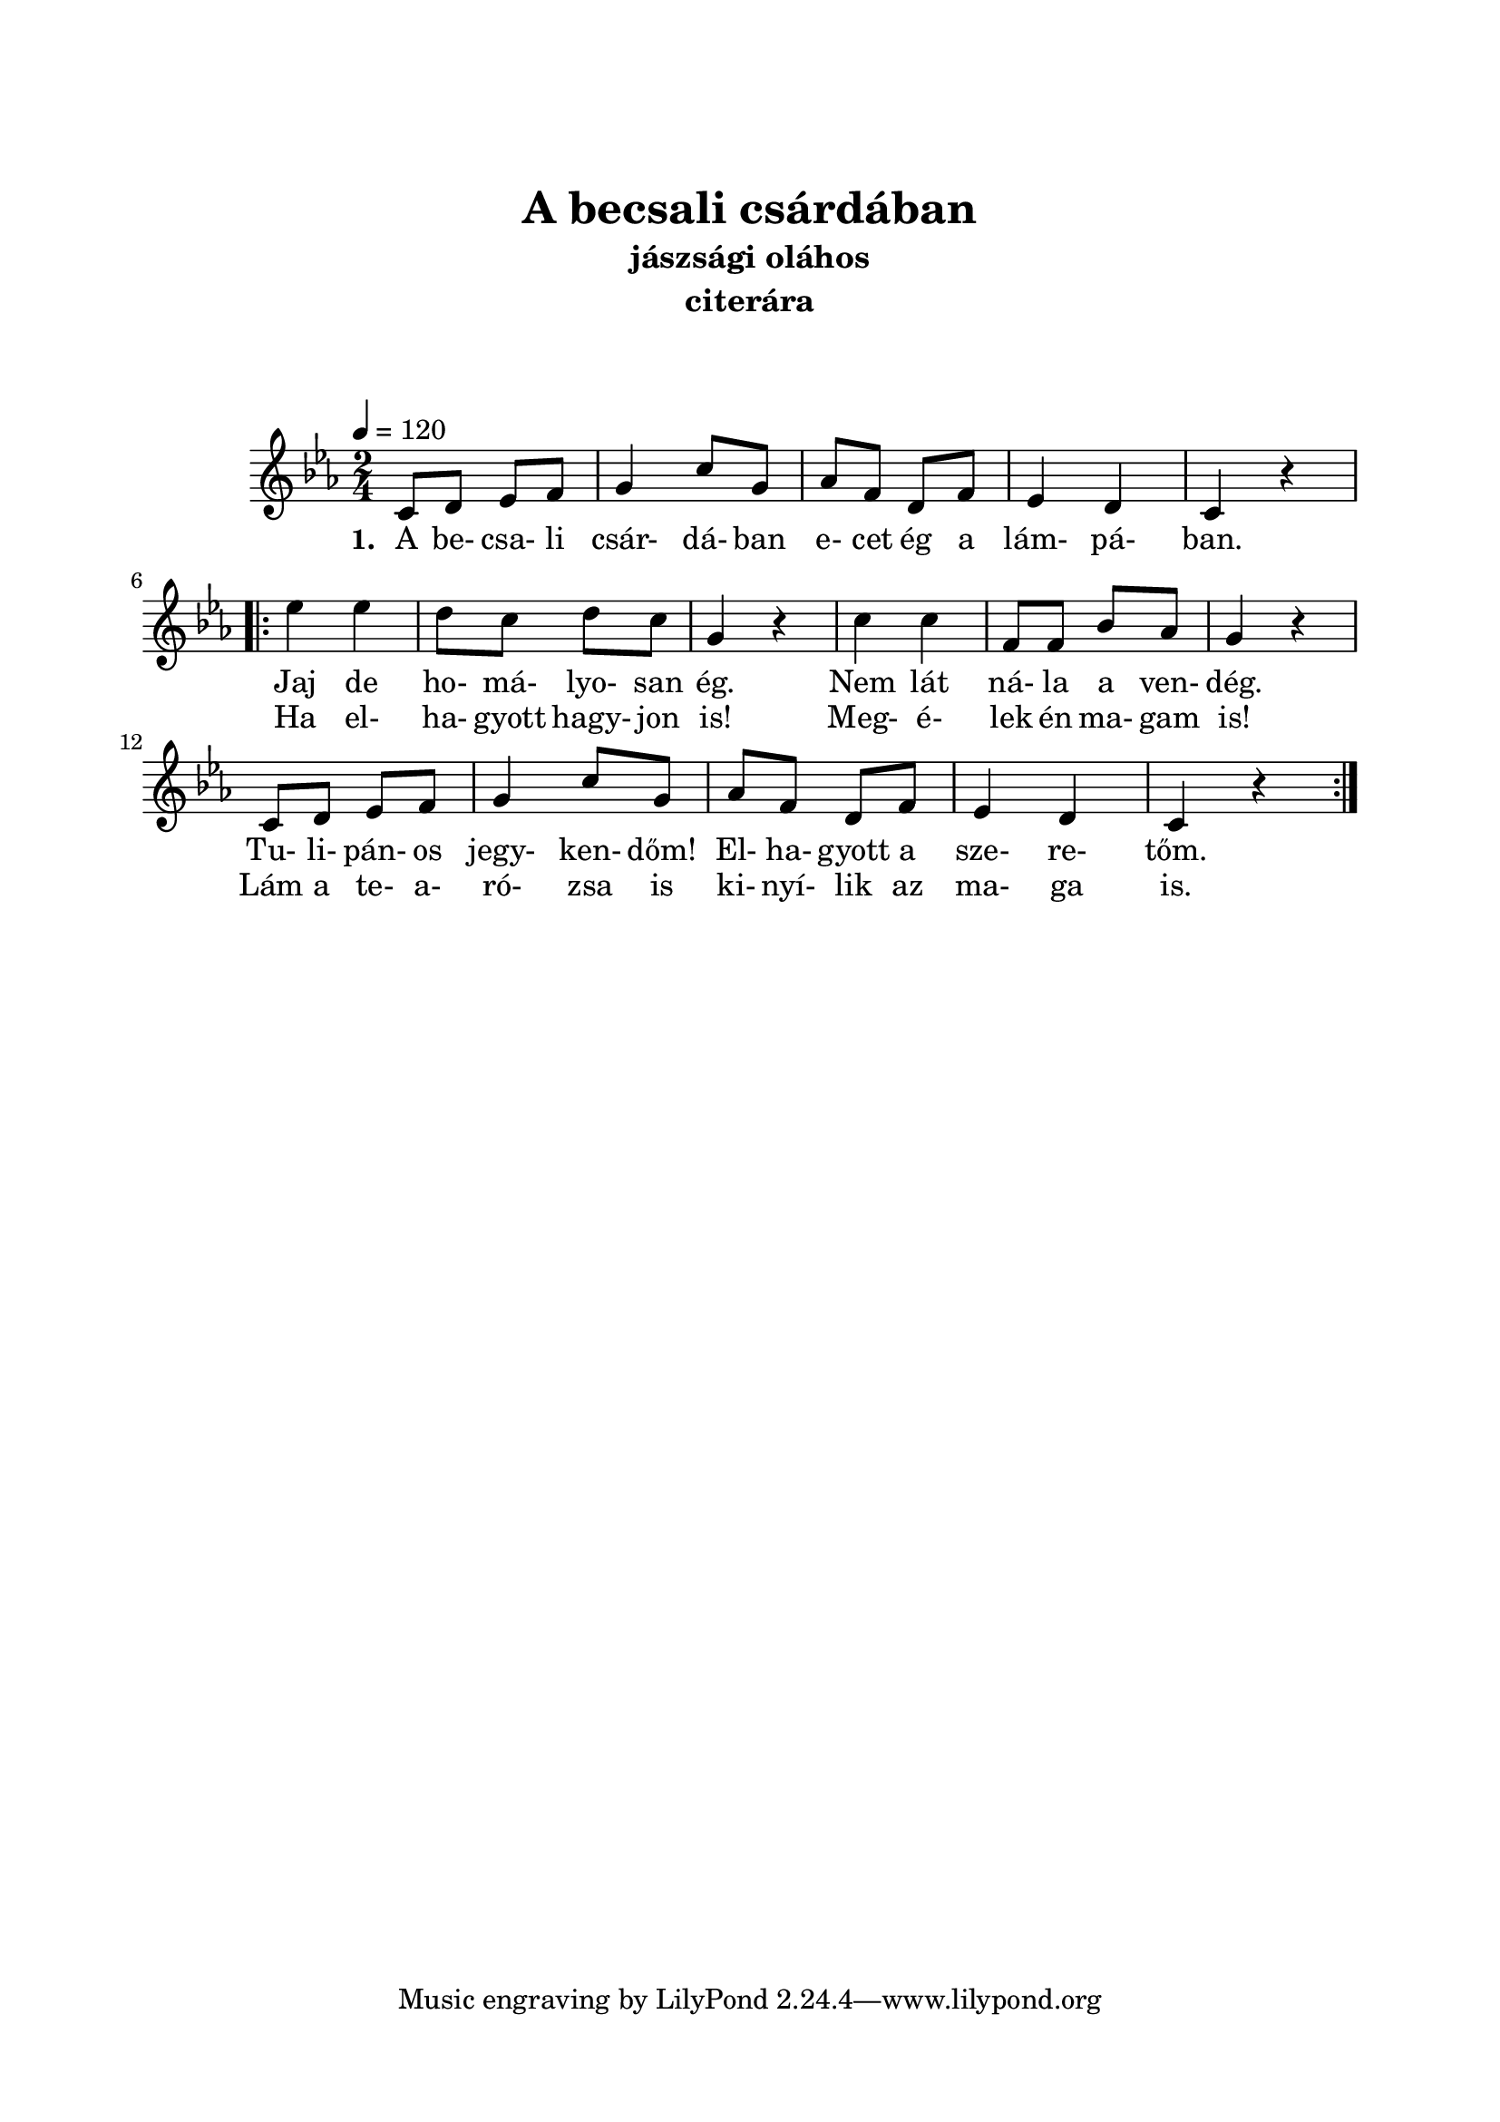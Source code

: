 \version "2.14.2"
\header {
	title = "A becsali csárdában"
	instrument = "citerára"
	%tagline = ""
	%composer = "szerző"
	%meter = "friss"
	subtitle = "jászsági oláhos"
}

\paper {
	paper-size= "a4"
        top-margin= 2.5\cm
        bottom-margin= 1.5\cm
        left-margin= 2.0\cm
        right-margin= 2.0\cm
        %line-width= 17\cm
}

\markup { \vspace #2.0 }

\score  {
	<< %\transpose d c
	\relative c' {
		\key es \major
		\time 2/4
		\numericTimeSignature   
		\override Staff.TimeSignature   #'break-visibility = #end-of-line-invisible
		\tempo 4=120
		c8 d ees f | g4 c8 g | aes f d f | ees4 d |  c r  | \break
		\repeat volta 2 {
			ees'4 ees | d8 c d c | g4 r | c4 c | f,8 f bes aes | g4 r | \break
			c,8 d ees f | g4 c8 g | aes f d f | ees4 d |  c r  | \break
		}
		%ees'4 ees | d8 c d c | g4 r | c4 c | f,8 f bes aes | g4 r | \break
		%c,8 d ees f | g4 c8 g | aes f ees f | ees4 d |  c r  | \break
  	}

  	\addlyrics {
		\set stanza = #"1. "
		A be- csa- li csár- dá- ban e- cet ég a lám- pá- ban.
		 <<
		 	 \new Lyrics {
		 	 	 Jaj de ho- má- lyo- san ég. Nem lát ná- la a ven- dég.
		 	 	 Tu- li- pán- os jegy- ken- dőm! El- ha- gyott a sze- re- tőm.
		 	 }
		 	 \new Lyrics {
		 	 	 Ha el- ha- gyott hagy- jon is! Meg- é- lek én ma- gam is!
		 	 	 Lám a te- a- ró- zsa is ki- nyí- lik az ma- ga is.
		 	 }
		 >>
	} >>
	
	\layout{}
	\midi{}
}

